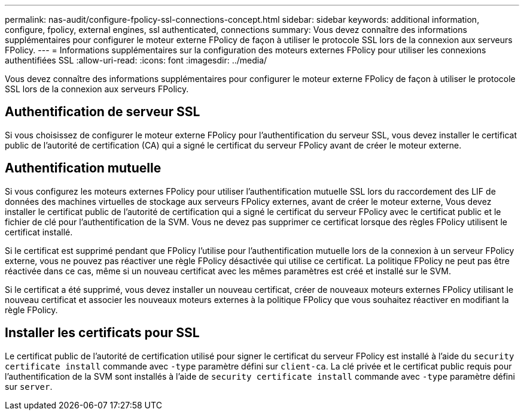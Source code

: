 ---
permalink: nas-audit/configure-fpolicy-ssl-connections-concept.html 
sidebar: sidebar 
keywords: additional information, configure, fpolicy, external engines, ssl authenticated, connections 
summary: Vous devez connaître des informations supplémentaires pour configurer le moteur externe FPolicy de façon à utiliser le protocole SSL lors de la connexion aux serveurs FPolicy. 
---
= Informations supplémentaires sur la configuration des moteurs externes FPolicy pour utiliser les connexions authentifiées SSL
:allow-uri-read: 
:icons: font
:imagesdir: ../media/


[role="lead"]
Vous devez connaître des informations supplémentaires pour configurer le moteur externe FPolicy de façon à utiliser le protocole SSL lors de la connexion aux serveurs FPolicy.



== Authentification de serveur SSL

Si vous choisissez de configurer le moteur externe FPolicy pour l'authentification du serveur SSL, vous devez installer le certificat public de l'autorité de certification (CA) qui a signé le certificat du serveur FPolicy avant de créer le moteur externe.



== Authentification mutuelle

Si vous configurez les moteurs externes FPolicy pour utiliser l'authentification mutuelle SSL lors du raccordement des LIF de données des machines virtuelles de stockage aux serveurs FPolicy externes, avant de créer le moteur externe, Vous devez installer le certificat public de l'autorité de certification qui a signé le certificat du serveur FPolicy avec le certificat public et le fichier de clé pour l'authentification de la SVM. Vous ne devez pas supprimer ce certificat lorsque des règles FPolicy utilisent le certificat installé.

Si le certificat est supprimé pendant que FPolicy l'utilise pour l'authentification mutuelle lors de la connexion à un serveur FPolicy externe, vous ne pouvez pas réactiver une règle FPolicy désactivée qui utilise ce certificat. La politique FPolicy ne peut pas être réactivée dans ce cas, même si un nouveau certificat avec les mêmes paramètres est créé et installé sur le SVM.

Si le certificat a été supprimé, vous devez installer un nouveau certificat, créer de nouveaux moteurs externes FPolicy utilisant le nouveau certificat et associer les nouveaux moteurs externes à la politique FPolicy que vous souhaitez réactiver en modifiant la règle FPolicy.



== Installer les certificats pour SSL

Le certificat public de l'autorité de certification utilisé pour signer le certificat du serveur FPolicy est installé à l'aide du `security certificate install` commande avec `-type` paramètre défini sur `client-ca`. La clé privée et le certificat public requis pour l'authentification de la SVM sont installés à l'aide de `security certificate install` commande avec `-type` paramètre défini sur `server`.
